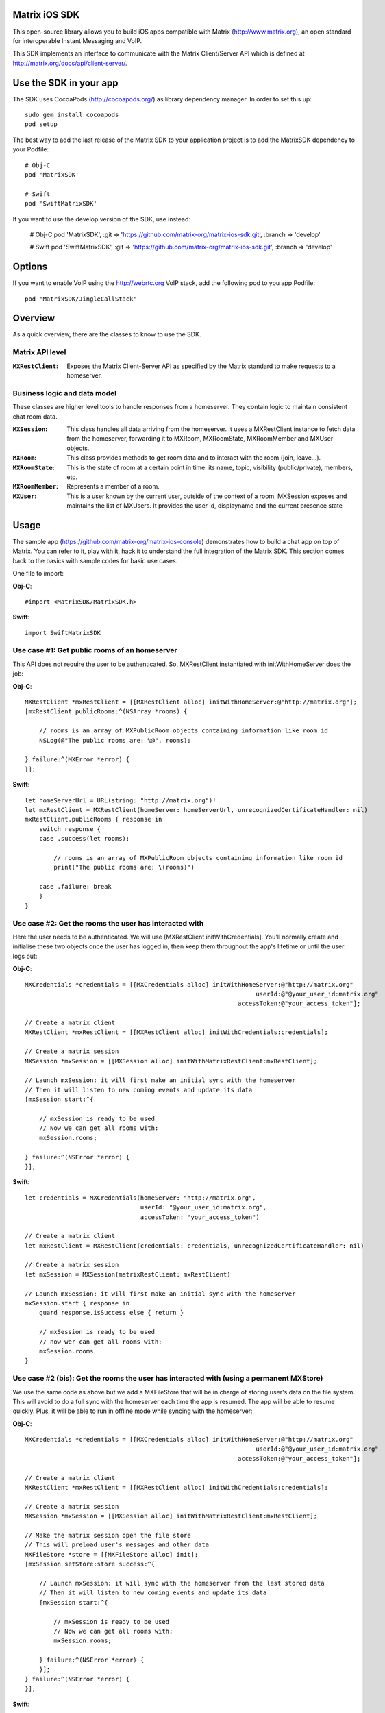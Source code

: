 Matrix iOS SDK
==============

This open-source library allows you to build iOS apps compatible with Matrix
(http://www.matrix.org), an open standard for interoperable Instant Messaging
and VoIP.

This SDK implements an interface to communicate with the Matrix Client/Server
API which is defined at http://matrix.org/docs/api/client-server/.


Use the SDK in your app
=======================

The SDK uses CocoaPods (http://cocoapods.org/) as library dependency manager.
In order to set this up::

    sudo gem install cocoapods
    pod setup

The best way to add the last release of the Matrix SDK to your application
project is to add the MatrixSDK dependency to your Podfile::

    # Obj-C
    pod 'MatrixSDK'

    # Swift
    pod 'SwiftMatrixSDK'

If you want to use the develop version of the SDK, use instead:

    # Obj-C
    pod 'MatrixSDK', :git => 'https://github.com/matrix-org/matrix-ios-sdk.git',
    :branch => 'develop'

    # Swift
    pod 'SwiftMatrixSDK', :git => 'https://github.com/matrix-org/matrix-ios-sdk.git',
    :branch => 'develop'


Options
=======
If you want to enable VoIP using the http://webrtc.org VoIP stack, add the following pod to you app Podfile::

    pod 'MatrixSDK/JingleCallStack'


Overview
========

As a quick overview, there are the classes to know to use the SDK.

Matrix API level
----------------
:``MXRestClient``:
    Exposes the Matrix Client-Server API as specified by the Matrix standard to
    make requests to a homeserver.


Business logic and data model
-----------------------------
These classes are higher level tools to handle responses from a homeserver.
They contain logic to maintain consistent chat room data.

:``MXSession``:
    This class handles all data arriving from the homeserver. It uses a
    MXRestClient instance to fetch data from the homeserver, forwarding it to
    MXRoom, MXRoomState, MXRoomMember and MXUser objects.

:``MXRoom``:
     This class provides methods to get room data and to interact with the room
     (join, leave...).

:``MXRoomState``:
     This is the state of room at a certain point in time: its name, topic,
     visibility (public/private), members, etc.

:``MXRoomMember``:
     Represents a member of a room.

:``MXUser``:
     This is a user known by the current user, outside of the context of a
     room. MXSession exposes and maintains the list of MXUsers. It provides
     the user id, displayname and the current presence state

Usage
=====

The sample app (https://github.com/matrix-org/matrix-ios-console)
demonstrates how to build a chat app on top of Matrix. You can refer to it,
play with it, hack it to understand the full integration of the Matrix SDK.
This section comes back to the basics with sample codes for basic use cases.

One file to import:

**Obj-C**::

    #import <MatrixSDK/MatrixSDK.h>

**Swift**::

    import SwiftMatrixSDK

Use case #1: Get public rooms of an homeserver
-----------------------------------------------
This API does not require the user to be authenticated. So, MXRestClient
instantiated with initWithHomeServer does the job:

**Obj-C**::

    MXRestClient *mxRestClient = [[MXRestClient alloc] initWithHomeServer:@"http://matrix.org"];
    [mxRestClient publicRooms:^(NSArray *rooms) {

        // rooms is an array of MXPublicRoom objects containing information like room id
        NSLog(@"The public rooms are: %@", rooms);

    } failure:^(MXError *error) {
    }];

**Swift**::

    let homeServerUrl = URL(string: "http://matrix.org")!
    let mxRestClient = MXRestClient(homeServer: homeServerUrl, unrecognizedCertificateHandler: nil)
    mxRestClient.publicRooms { response in
        switch response {
        case .success(let rooms):

            // rooms is an array of MXPublicRoom objects containing information like room id
            print("The public rooms are: \(rooms)")

        case .failure: break
        }
    }


Use case #2: Get the rooms the user has interacted with
-------------------------------------------------------
Here the user needs to be authenticated. We will use
[MXRestClient initWithCredentials].
You'll normally create and initialise these two objects once the user has
logged in, then keep them throughout the app's lifetime or until the user logs
out:

**Obj-C**::

    MXCredentials *credentials = [[MXCredentials alloc] initWithHomeServer:@"http://matrix.org"
                                                                    userId:@"@your_user_id:matrix.org"
                                                               accessToken:@"your_access_token"];

    // Create a matrix client
    MXRestClient *mxRestClient = [[MXRestClient alloc] initWithCredentials:credentials];

    // Create a matrix session
    MXSession *mxSession = [[MXSession alloc] initWithMatrixRestClient:mxRestClient];

    // Launch mxSession: it will first make an initial sync with the homeserver
    // Then it will listen to new coming events and update its data
    [mxSession start:^{

        // mxSession is ready to be used
        // Now we can get all rooms with:
        mxSession.rooms;

    } failure:^(NSError *error) {
    }];

**Swift**::

    let credentials = MXCredentials(homeServer: "http://matrix.org",
                                    userId: "@your_user_id:matrix.org",
                                    accessToken: "your_access_token")

    // Create a matrix client
    let mxRestClient = MXRestClient(credentials: credentials, unrecognizedCertificateHandler: nil)

    // Create a matrix session
    let mxSession = MXSession(matrixRestClient: mxRestClient)

    // Launch mxSession: it will first make an initial sync with the homeserver
    mxSession.start { response in
        guard response.isSuccess else { return }

        // mxSession is ready to be used
        // now wer can get all rooms with:
        mxSession.rooms
    }


Use case #2 (bis): Get the rooms the user has interacted with (using a permanent MXStore)
-----------------------------------------------------------------------------------------
We use the same code as above but we add a MXFileStore that will be in charge of
storing user's data on the file system. This will avoid to do a full sync with the
homeserver each time the app is resumed. The app will be able to resume quickly.
Plus, it will be able to run in offline mode while syncing with the homeserver:

**Obj-C**::

    MXCredentials *credentials = [[MXCredentials alloc] initWithHomeServer:@"http://matrix.org"
                                                                    userId:@"@your_user_id:matrix.org"
                                                               accessToken:@"your_access_token"];

    // Create a matrix client
    MXRestClient *mxRestClient = [[MXRestClient alloc] initWithCredentials:credentials];

    // Create a matrix session
    MXSession *mxSession = [[MXSession alloc] initWithMatrixRestClient:mxRestClient];

    // Make the matrix session open the file store
    // This will preload user's messages and other data
    MXFileStore *store = [[MXFileStore alloc] init];
    [mxSession setStore:store success:^{

        // Launch mxSession: it will sync with the homeserver from the last stored data
        // Then it will listen to new coming events and update its data
        [mxSession start:^{

            // mxSession is ready to be used
            // Now we can get all rooms with:
            mxSession.rooms;

        } failure:^(NSError *error) {
        }];
    } failure:^(NSError *error) {
    }];

**Swift**::

    let credentials = MXCredentials(homeServer: "http://matrix.org",
                                    userId: "@your_user_id:matrix.org",
                                    accessToken: "your_access_token")

    // Create a matrix client
    let mxRestClient = MXRestClient(credentials: credentials, unrecognizedCertificateHandler: nil)

    // Create a matrix session
    let mxSession = MXSession(matrixRestClient: mxRestClient)

    // Make the matrix session open the file store
    // This will preload user's messages and other data
    let store = MXFileStore()
    mxSession.setStore(store) { response in
        guard response.isSuccess else { return }

        // Launch mxSession: it will sync with the homeserver from the last stored data
        // Then it will listen to new coming events and update its data
        mxSession.start { response in
            guard response.isSuccess else { return }

            // mxSession is ready to be used
            // now we can get all rooms with:
            mxSession.rooms()
        }
    }




Use case #3: Get messages of a room
-----------------------------------
We reuse the mxSession instance created before:

**Obj-C**::

    // Retrieve the room from its room id
    MXRoom *room = [mxSession room:@"!room_id:matrix.org"];

    // Add a listener on events related to this room
    [room.liveTimeline listenToEvents:^(MXEvent *event, MXEventDirection direction, MXRoomState *roomState) {

        if (direction == MXTimelineDirectionForwards) {
            // Live/New events come here
        }
        else if (direction == MXTimelineDirectionBackwards) {
            // Events that occurred in the past will come here when requesting pagination.
            // roomState contains the state of the room just before this event occurred.
        }
    }];

**Swift**::

    // Retrieve the room from its room id
    let room = mxSession.room(withRoomId: "!room_id:matrix.org")

    // Add a listener on events related to this room
    _ = room?.liveTimeline.listenToEvents { (event, direction, roomState) in
        switch direction {
        case .forwards:
            // Live/New events come here
            break

        case .backwards:
            // Events that occurred in the past will come here when requesting pagination.
            // roomState contains the state of the room just before this event occurred.
            break
        }
    }


Let's load a bit of room history using paginateBackMessages:

**Obj-C**::

    // Reset the pagination start point to now
    [room.liveTimeline resetPagination];

    [room.liveTimeline paginate:10 direction:MXTimelineDirectionBackwards onlyFromStore:NO complete:^{

        // At this point, the SDK has finished to enumerate the events to the attached listeners

    } failure:^(NSError *error) {
    }];

**Swift**::

    // Reset the pagination start point to now
    room?.liveTimeline.resetPagination()

    room?.liveTimeline.paginate(10, direction: .backwards, onlyFromStore: false) { _ in
        // At this point, the SDK has finished to enumerate the events to the attached listeners
    }



Use case #4: Post a text message to a room
------------------------------------------
This action does not require any business logic from MXSession: We can use
MXRestClient directly:

**Obj-C**::

    [mxRestClient sendTextMessageToRoom:@"the_room_id" text:@"Hello world!" success:^(NSString *event_id) {

        // event_id is for reference
        // If you have registered events listener like in the previous use case, you will get
        // a notification for this event coming down from the homeserver events stream and
        // now handled by MXSession.

    } failure:^(NSError *error) {
    }];

**Swift**::

    client.sendTextMessage(toRoom: "the_room_id", text: "Hello World!") { (response) in
        if case .success(let eventId) = response {
            // eventId is for reference
            // If you have registered events listener like in the previous use case, you will get
            // a notification for this event coming down from the homeserver events stream and
            // now handled by MXSession.
        }
    }

Push Notifications
==================

In Matrix, a homeserver can send notifications out to a user when events
arrive for them. However in APNS, only you, the app developer, can send APNS
notifications because doing so requires your APNS private key. Matrix
therefore requires a seperate server decoupled from the homeserver to send
Push Notifications, as you cannot trust arbitrary homeservers with your
application's APNS private key. This is called the 'Push Gateway'. More about
how notifications work in Matrix can be found at
https://matrix.org/docs/spec/push_gateway/latest.html

In simple terms, for your application to receive push notifications, you will
need to set up a push gateway. This is a publicly accessible server specific
to your particular iOS app that receives HTTP POST requests from Matrix Home
Servers and sends APNS. Matrix provides a reference push gateway, 'sygnal',
which can be found at https://github.com/matrix-org/sygnal along with
instructions on how to set it up.

You can also write your own Push Gateway. See
https://matrix.org/docs/spec/push_gateway/latest.html
for the specification on the HTTP Push Notification protocol. Your push
gateway can listen for notifications on any path (as long as your app knows
that path in order to inform the homeserver) but Matrix strongly recommends
that the path of this URL be
'/_matrix/push/v1/notify'.

In your application, you will first register for APNS in the normal way
(assuming iOS 8 or above)::

    UIUserNotificationSettings *settings = [UIUserNotificationSettings settingsForTypes:(UIRemoteNotificationTypeBadge
                                                                                         |UIRemoteNotificationTypeSound
                                                                                         |UIRemoteNotificationTypeAlert)
                                                                                         categories:nil];
    [...]

    - (void)application:(UIApplication *)application
            didRegisterUserNotificationSettings:(UIUserNotificationSettings *)notificationSettings
    {
        [application registerForRemoteNotifications];
    }

When you receive the APNS token for this particular application instance, you
then encode this into text and use it as the 'pushkey' to call
setPusherWithPushkey in order to tell the homeserver to send pushes to this
device via your push gateway's URL. Matrix recommends base 64
encoding for APNS tokens (as this is what sygnal uses)::

    - (void)application:(UIApplication*)app
      didRegisterForRemoteNotificationsWithDeviceToken:(NSData*)deviceToken {
        NSString *b64Token = [self.deviceToken base64EncodedStringWithOptions:0];
        NSDictionary *pushData = @{
            @"url": @"https://example.com/_matrix/push/v1/notify" // your push gateway URL
        };
        NSString *deviceLang = [NSLocale preferredLanguages][0];
        NSString *profileTag = makeProfileTag(); // more about this later
        MXRestClient *restCli = [MatrixSDKHandler sharedHandler].mxRestClient;
        [restCli
            setPusherWithPushkey:b64Token
            kind:@"http"
            appId:@"com.example.supercoolmatrixapp.prod"
            appDisplayName:@"My Super Cool Matrix iOS App"
            deviceDisplayName:[[UIDevice currentDevice] name]
            profileTag:profileTag
            lang:deviceLang
            data:pushData
            success:^{
                // Hooray!
            } failure:^(NSError *error) {
                // Some super awesome error handling goes here
            }
        ];
    }

When you call setPusherWithPushkey, this creates a pusher on the homeserver
that your session is logged in to. This will send HTTP notifications to a URL
you supply as the 'url' key in the 'data' argument to setPusherWithPushkey.

You can read more about these parameters in the Client / Server specification
(http://matrix.org/docs/api/client-server/#!/Push32notifications/post_matrix_client_r0_pushers_set). A
little more information about some of these parameters is included below:

appId
  This has two purposes: firstly to form the namespace in which your pushkeys
  exist on a homeserver, which means you should use something unique to your
  application: a reverse-DNS style identifier is strongly recommended. Its
  second purpose is to identify your application to your Push Gateway, such that
  your Push Gateway knows which private key and certificate to use when talking
  to the APNS gateway. You should therefore use different app IDs depending on
  whether your application is in production or sandbox push mode so that your
  Push Gateway can send the APNS accordingly. Matrix recommends suffixing your
  appId with '.dev' or '.prod' accordingly.

profileTag
  This identifies which set of push rules this device should obey. For more
  information about push rules, see the Client / Server push specification:
  http://matrix.org/docs/api/client-server/#!/Push32notifications/post_matrix_client_r0_pushers_set
  This is an identifier for the set of device-specific push rules that this
  device will obey. The recommendation is to auto-generate a 16 character
  alphanumeric string and use this string for the lifetime of the application
  data. More advanced usage of this will allow for several devices sharing a set
  of push rules.

Development
===========

The repository contains a Xcode project in order to develop. This project does
not build an app but a test suite. See the next section to set the test
environment.

Before opening the Matrix SDK Xcode workspace, you need to build it.

The project has some third party library dependencies declared in a pod file.
You need to run the CocoaPods command to download them and to set up the Matrix
SDK workspace::

        $ pod install

Then, open ``MatrixSDK.xcworkspace``.

Tests
=====
The tests in the SDK Xcode project are both unit and integration tests.

Out of the box, the tests use one of the homeservers (located at
http://localhost:8080) of the "Demo Federation of Homeservers"
(https://github.com/matrix-org/synapse#running-a-demo-federation-of-synapses). 

You first need to follow instructions to set up Synapse in development mode at https://github.com/matrix-org/synapse#synapse-development.
If you have already installed all dependencies, the steps are::

      $ git clone https://github.com/matrix-org/synapse.git
      $ cd synapse
      $ virtualenv -p python3 env
      $ source env/bin/activate
      (env) $ python -m pip install --no-use-pep517 -e .

Every time you want to launch these test homeservers, type::

      $ virtualenv -p python3 env
      $ source env/bin/activate
      (env) $ demo/start.sh --no-rate-limit

You can now run tests from the Xcode Test navigator tab or select the
MatrixSDKTests scheme and click on the "Test" action.

Known issues
============

CocoaPods may fail to install on OSX 10.8.x with "i18n requires Ruby version
>= 1.9.3.".  This is a known problem similar to
https://github.com/CocoaPods/CocoaPods/issues/2458 that needs to be raised with
the cocoapods team.

### Dynamic Framework: Undefined symbols for architecture

If you are using "MatrixSDK" instead of "SwiftMatrixSDK", you may get a compile-
time error that looks like this::

    Undefined symbols for architecture x86_64:
      "_OBJC_CLASS_$_GAIDictionaryBuilder", referenced from:
          objc-class-ref in MXGoogleAnalytics.o
      "_OBJC_CLASS_$_GAI", referenced from:
          objc-class-ref in MXGoogleAnalytics.o
    ld: symbol(s) not found for architecture x86_64
    clang: error: linker command failed with exit code 1 (use -v to see invocation)

This happens when both of the following are true:

1. The MatrixSDK was compiled as a framework (i.e. the `use_frameworks!` setting
is enabled in your podfile)
2. Your project also uses the Google Analytics pod.

The root cause is that the `MXGoogleAnalytics` class recognizes that the Google
Analytics pod was included in your project, and attempts to include its headers.
This type of behavior is allowed in a Static Library, but it is not allowed in a
Dynamic Framework.

The easiest workaround is to switch to the "SwiftMatrixSDK" pod, even if you
don't use Swift (for an Obj-C project, the pods are virtually the same). The
"SwiftMatrixSDK" excludes the `MXGoogleAnalytics` class. If you want to collect
analytics data about initialization times (and so forth), you can implement your
own `MXAnalyticsDelegate` and set an instance to `MXSDKOptions.sharedInstance`.
See `MXAnalyticsDelegate.h` and `MXGoogleAnalytics.h/m` for more information.

Registration
------------
The SDK currently manages only login-password type registration.
This type of registration is not accepted by the homeserver hosted at
matrix.org. It has been disabled for security and spamming reasons.
So, for now, you will be not be able to register a new account with the SDK on
such homeserver. But you can login an existing user.

If you run your own homeserver, the default launch parameters enables the
login-password type registration and you will be able to register a new user to it.

Copyright & License
==================

Copyright (c) 2014-2017 OpenMarket Ltd
Copyright (c) 2017 Vector Creations Ltd
Copyright (c) 2017-2018 New Vector Ltd

Licensed under the Apache License, Version 2.0 (the "License"); you may not use this work except in compliance with the License. You may obtain a copy of the License in the LICENSE file, or at:

http://www.apache.org/licenses/LICENSE-2.0

Unless required by applicable law or agreed to in writing, software distributed under the License is distributed on an "AS IS" BASIS, WITHOUT WARRANTIES OR CONDITIONS OF ANY KIND, either express or implied. See the License for the specific language governing permissions and limitations under the License.

